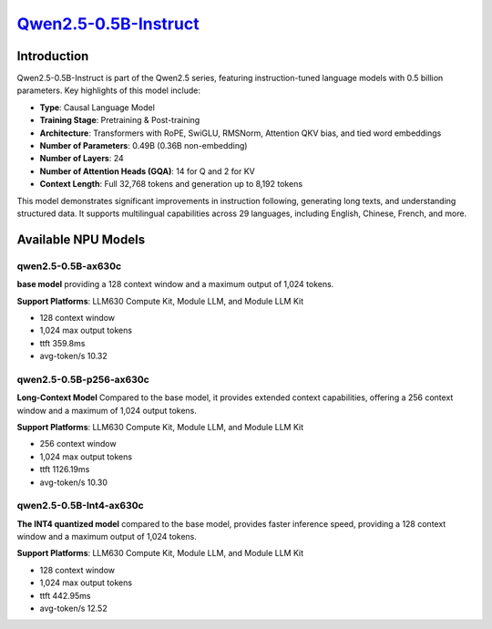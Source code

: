 `Qwen2.5-0.5B-Instruct <https://huggingface.co/Qwen/Qwen2.5-0.5B-Instruct>`_
============================================================================

Introduction
------------

Qwen2.5-0.5B-Instruct is part of the Qwen2.5 series, featuring instruction-tuned language models with 0.5 billion parameters. Key highlights of this model include:

- **Type**: Causal Language Model
- **Training Stage**: Pretraining & Post-training
- **Architecture**: Transformers with RoPE, SwiGLU, RMSNorm, Attention QKV bias, and tied word embeddings
- **Number of Parameters**: 0.49B (0.36B non-embedding)
- **Number of Layers**: 24
- **Number of Attention Heads (GQA)**: 14 for Q and 2 for KV
- **Context Length**: Full 32,768 tokens and generation up to 8,192 tokens

This model demonstrates significant improvements in instruction following, generating long texts, and understanding structured data. It supports multilingual capabilities across 29 languages, including English, Chinese, French, and more.

Available NPU Models
--------------------

qwen2.5-0.5B-ax630c
~~~~~~~~~~~~~~~~~~~

**base model** providing a 128 context window and a maximum output of 1,024 tokens.

**Support Platforms**: LLM630 Compute Kit, Module LLM, and Module LLM Kit

- 128 context window

- 1,024 max output tokens

- ttft 359.8ms

- avg-token/s 10.32


qwen2.5-0.5B-p256-ax630c
~~~~~~~~~~~~~~~~~~~~~~~~

**Long-Context Model** Compared to the base model, it provides extended context capabilities, offering a 256 context window and a maximum of 1,024 output tokens.

**Support Platforms**: LLM630 Compute Kit, Module LLM, and Module LLM Kit

- 256 context window

- 1,024 max output tokens

- ttft 1126.19ms

- avg-token/s 10.30


qwen2.5-0.5B-Int4-ax630c
~~~~~~~~~~~~~~~~~~~~~~~~

**The INT4 quantized model** compared to the base model, provides faster inference speed, providing a 128 context window and a maximum output of 1,024 tokens.

**Support Platforms**: LLM630 Compute Kit, Module LLM, and Module LLM Kit

- 128 context window

- 1,024 max output tokens

- ttft 442.95ms

- avg-token/s 12.52